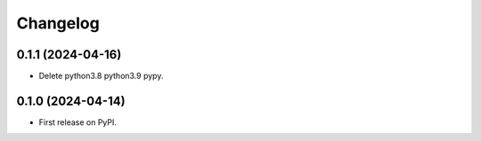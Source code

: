 
Changelog
=========

0.1.1 (2024-04-16)
------------------

* Delete python3.8 python3.9 pypy.

0.1.0 (2024-04-14)
------------------

* First release on PyPI.
